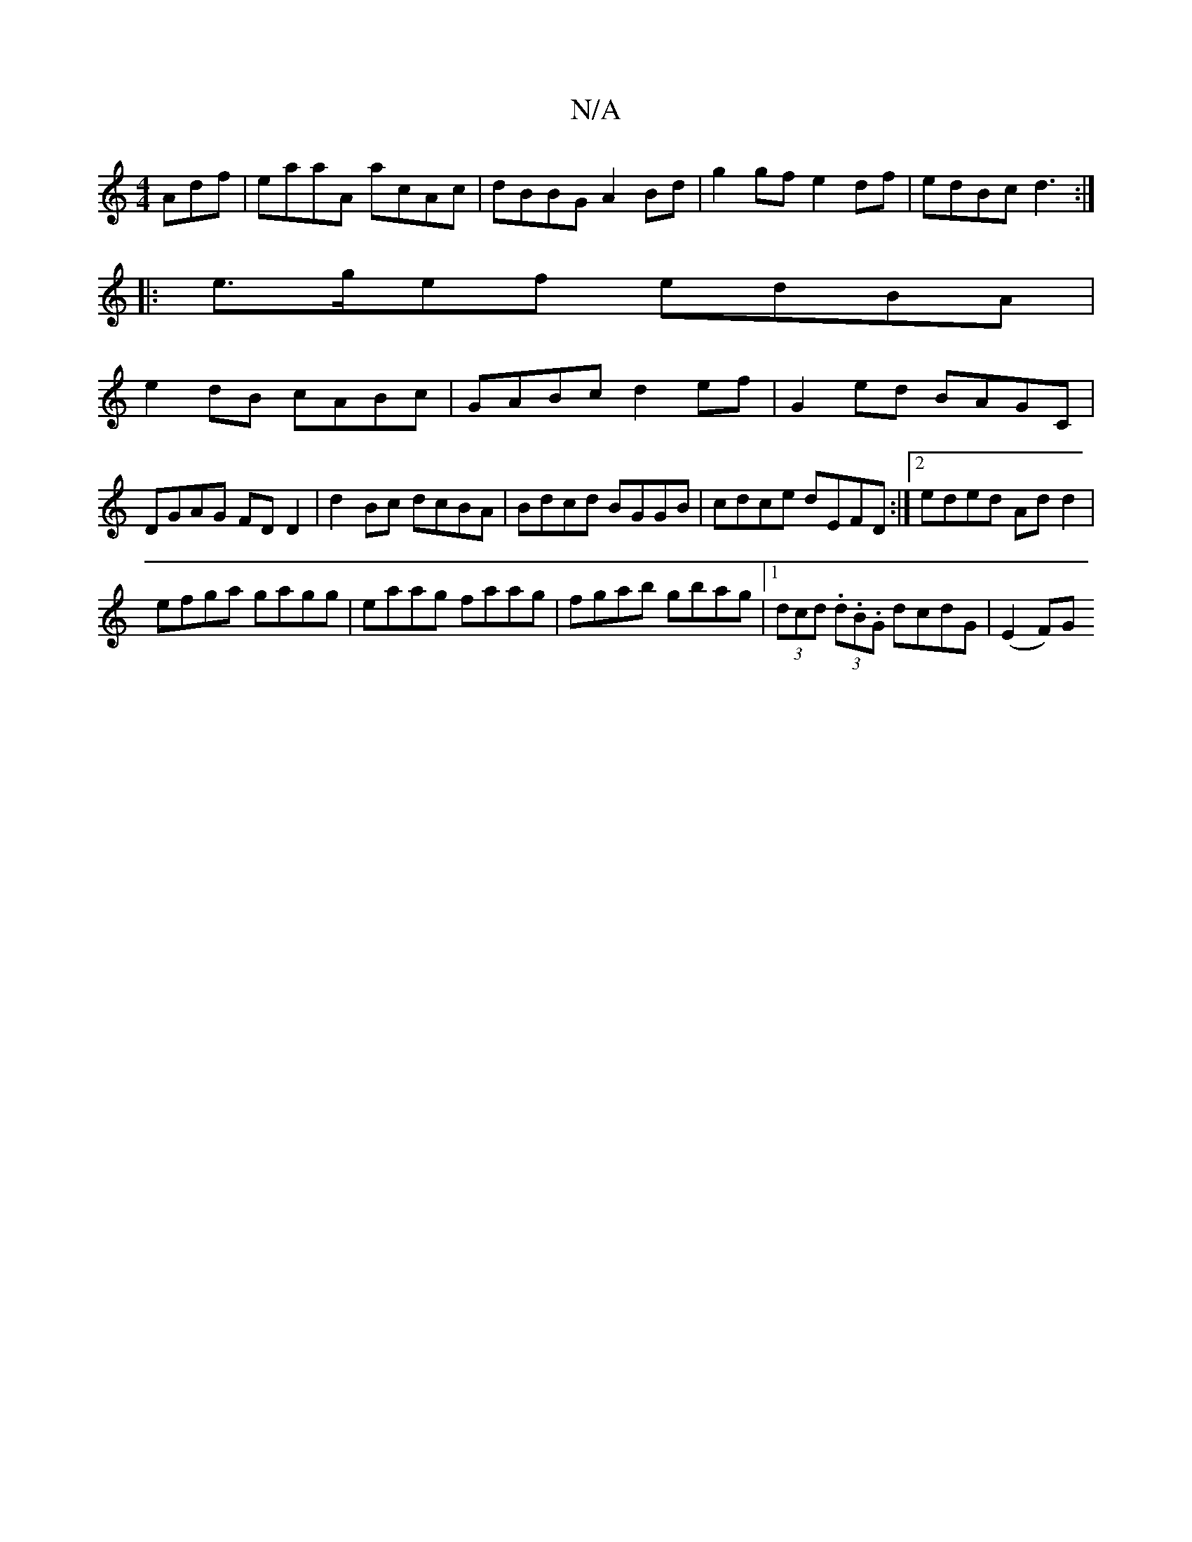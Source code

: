 X:1
T:N/A
M:4/4
R:N/A
K:Cmajor
Adf|eaaA acAc|dBBG A2Bd|g2gf e2df|edBc d3:|
|:e>gef edBA|
e2dB cABc|GABc d2ef|G2ed BAGC|DGAG FDD2|d2Bc dcBA|Bdcd BGGB|cdce dEFD:|2 eded Add2|
efga gagg|eaag faag|fgab gbag|1 (3dcd (3.d.B.G dcdG|(E2F)G